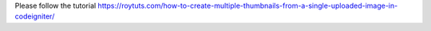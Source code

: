 Please follow the tutorial https://roytuts.com/how-to-create-multiple-thumbnails-from-a-single-uploaded-image-in-codeigniter/
